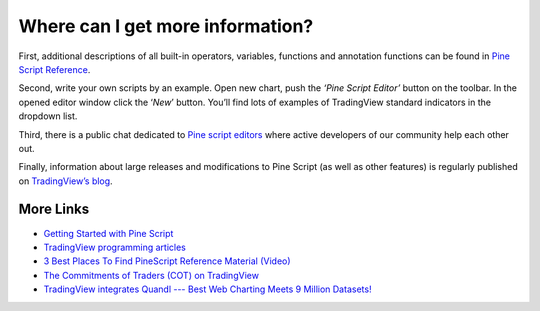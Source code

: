 Where can I get more information?
=================================

First, additional descriptions of all built-in operators, variables,
functions and annotation functions can be found in `Pine Script
Reference <https://www.tradingview.com/study-script-reference/>`__.

Second, write your own scripts by an example. Open new chart, push the
*‘Pine Script Editor’* button on the toolbar. In the opened editor
window click the ‘\ *New*\ ’ button. You’ll find lots of examples of
TradingView standard indicators in the dropdown list.

Third, there is a public chat dedicated to `Pine script
editors <https://www.tradingview.com/chat/#BfmVowG1TZkKO235>`__ where
active developers of our community help each other out.

Finally, information about large releases and modifications to Pine
Script (as well as other features) is regularly published on
`TradingView’s blog <http://blog.tradingview.com>`__.

More Links
----------

-  `Getting Started with Pine
   Script <https://backtest-rookies.com/getting-started/#tv>`__

-  `TradingView programming
   articles <https://www.tradingcode.net/tradingview-programming-articles/>`__

-  `3 Best Places To Find PineScript Reference Material
   (Video) <http://blog.tradingview.com/?p=510>`__

-  `The Commitments of Traders (COT) on
   TradingView <http://blog.tradingview.com/?p=472>`__

-  `TradingView integrates Quandl --- Best Web Charting Meets 9 Million
   Datasets! <http://blog.tradingview.com/?p=452>`__
